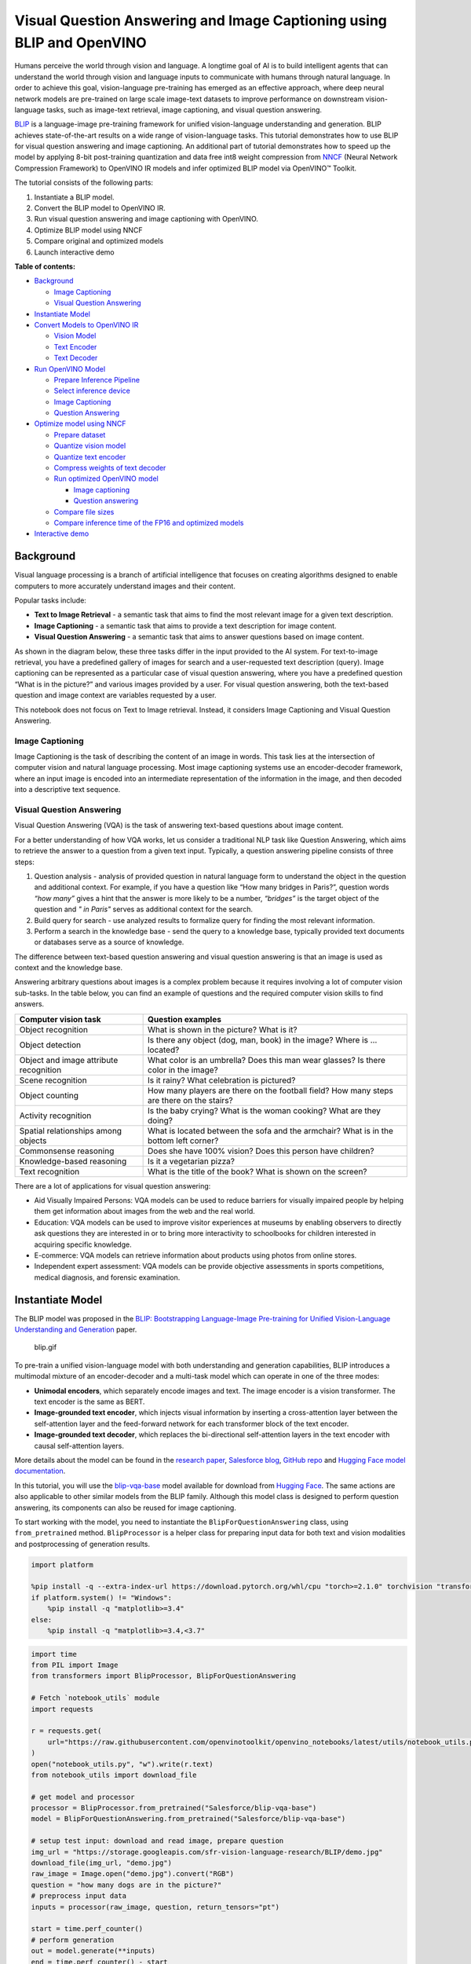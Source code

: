 Visual Question Answering and Image Captioning using BLIP and OpenVINO
======================================================================

Humans perceive the world through vision and language. A longtime goal
of AI is to build intelligent agents that can understand the world
through vision and language inputs to communicate with humans through
natural language. In order to achieve this goal, vision-language
pre-training has emerged as an effective approach, where deep neural
network models are pre-trained on large scale image-text datasets to
improve performance on downstream vision-language tasks, such as
image-text retrieval, image captioning, and visual question answering.

`BLIP <https://github.com/salesforce/BLIP>`__ is a language-image
pre-training framework for unified vision-language understanding and
generation. BLIP achieves state-of-the-art results on a wide range of
vision-language tasks. This tutorial demonstrates how to use BLIP for
visual question answering and image captioning. An additional part of
tutorial demonstrates how to speed up the model by applying 8-bit
post-training quantization and data free int8 weight compression from
`NNCF <https://github.com/openvinotoolkit/nncf/>`__ (Neural Network
Compression Framework) to OpenVINO IR models and infer optimized BLIP
model via OpenVINO™ Toolkit.

The tutorial consists of the following parts:

1. Instantiate a BLIP model.
2. Convert the BLIP model to OpenVINO IR.
3. Run visual question answering and image captioning with OpenVINO.
4. Optimize BLIP model using NNCF
5. Compare original and optimized models
6. Launch interactive demo

**Table of contents:**


-  `Background <#background>`__

   -  `Image Captioning <#image-captioning>`__
   -  `Visual Question Answering <#visual-question-answering>`__

-  `Instantiate Model <#instantiate-model>`__
-  `Convert Models to OpenVINO IR <#convert-models-to-openvino-ir>`__

   -  `Vision Model <#vision-model>`__
   -  `Text Encoder <#text-encoder>`__
   -  `Text Decoder <#text-decoder>`__

-  `Run OpenVINO Model <#run-openvino-model>`__

   -  `Prepare Inference Pipeline <#prepare-inference-pipeline>`__
   -  `Select inference device <#select-inference-device>`__
   -  `Image Captioning <#image-captioning>`__
   -  `Question Answering <#question-answering>`__

-  `Optimize model using NNCF <#optimize-model-using-nncf>`__

   -  `Prepare dataset <#prepare-dataset>`__
   -  `Quantize vision model <#quantize-vision-model>`__
   -  `Quantize text encoder <#quantize-text-encoder>`__
   -  `Compress weights of text
      decoder <#compress-weights-of-text-decoder>`__
   -  `Run optimized OpenVINO model <#run-optimized-openvino-model>`__

      -  `Image captioning <#image-captioning>`__
      -  `Question answering <#question-answering>`__

   -  `Compare file sizes <#compare-file-sizes>`__
   -  `Compare inference time of the FP16 and optimized
      models <#compare-inference-time-of-the-fp16-and-optimized-models>`__

-  `Interactive demo <#interactive-demo>`__

Background
----------



Visual language processing is a branch of artificial intelligence that
focuses on creating algorithms designed to enable computers to more
accurately understand images and their content.

Popular tasks include:

-  **Text to Image Retrieval** - a semantic task that aims to find the
   most relevant image for a given text description.
-  **Image Captioning** - a semantic task that aims to provide a text
   description for image content.
-  **Visual Question Answering** - a semantic task that aims to answer
   questions based on image content.

As shown in the diagram below, these three tasks differ in the input
provided to the AI system. For text-to-image retrieval, you have a
predefined gallery of images for search and a user-requested text
description (query). Image captioning can be represented as a particular
case of visual question answering, where you have a predefined question
“What is in the picture?” and various images provided by a user. For
visual question answering, both the text-based question and image
context are variables requested by a user.

|image0|

This notebook does not focus on Text to Image retrieval. Instead, it
considers Image Captioning and Visual Question Answering.

Image Captioning
~~~~~~~~~~~~~~~~



Image Captioning is the task of describing the content of an image in
words. This task lies at the intersection of computer vision and natural
language processing. Most image captioning systems use an
encoder-decoder framework, where an input image is encoded into an
intermediate representation of the information in the image, and then
decoded into a descriptive text sequence.

|image1|

Visual Question Answering
~~~~~~~~~~~~~~~~~~~~~~~~~



Visual Question Answering (VQA) is the task of answering text-based
questions about image content.

|image2|

For a better understanding of how VQA works, let us consider a
traditional NLP task like Question Answering, which aims to retrieve the
answer to a question from a given text input. Typically, a question
answering pipeline consists of three steps:

|image3|

1. Question analysis - analysis of provided question in natural language
   form to understand the object in the question and additional context.
   For example, if you have a question like “How many bridges in
   Paris?”, question words *“how many”* gives a hint that the answer is
   more likely to be a number, *“bridges”* is the target object of the
   question and *" in Paris"* serves as additional context for the
   search.
2. Build query for search - use analyzed results to formalize query for
   finding the most relevant information.
3. Perform a search in the knowledge base - send the query to a
   knowledge base, typically provided text documents or databases serve
   as a source of knowledge.

|image4|

The difference between text-based question answering and visual question
answering is that an image is used as context and the knowledge base.

|image5|

Answering arbitrary questions about images is a complex problem because
it requires involving a lot of computer vision sub-tasks. In the table
below, you can find an example of questions and the required computer
vision skills to find answers.

+-----------------------------+----------------------------------------+
| Computer vision task        | Question examples                      |
+=============================+========================================+
| Object recognition          | What is shown in the picture? What is  |
|                             | it?                                    |
+-----------------------------+----------------------------------------+
| Object detection            | Is there any object (dog, man, book)   |
|                             | in the image? Where is … located?      |
+-----------------------------+----------------------------------------+
| Object and image attribute  | What color is an umbrella? Does this   |
| recognition                 | man wear glasses? Is there color in    |
|                             | the image?                             |
+-----------------------------+----------------------------------------+
| Scene recognition           | Is it rainy? What celebration is       |
|                             | pictured?                              |
+-----------------------------+----------------------------------------+
| Object counting             | How many players are there on the      |
|                             | football field? How many steps are     |
|                             | there on the stairs?                   |
+-----------------------------+----------------------------------------+
| Activity recognition        | Is the baby crying? What is the woman  |
|                             | cooking? What are they doing?          |
+-----------------------------+----------------------------------------+
| Spatial relationships among | What is located between the sofa and   |
| objects                     | the armchair? What is in the bottom    |
|                             | left corner?                           |
+-----------------------------+----------------------------------------+
| Commonsense reasoning       | Does she have 100% vision? Does this   |
|                             | person have children?                  |
+-----------------------------+----------------------------------------+
| Knowledge-based reasoning   | Is it a vegetarian pizza?              |
+-----------------------------+----------------------------------------+
| Text recognition            | What is the title of the book? What is |
|                             | shown on the screen?                   |
+-----------------------------+----------------------------------------+

There are a lot of applications for visual question answering:

-  Aid Visually Impaired Persons: VQA models can be used to reduce
   barriers for visually impaired people by helping them get information
   about images from the web and the real world.
-  Education: VQA models can be used to improve visitor experiences at
   museums by enabling observers to directly ask questions they are
   interested in or to bring more interactivity to schoolbooks for
   children interested in acquiring specific knowledge.
-  E-commerce: VQA models can retrieve information about products using
   photos from online stores.
-  Independent expert assessment: VQA models can be provide objective
   assessments in sports competitions, medical diagnosis, and forensic
   examination.

.. |image0| image:: https://user-images.githubusercontent.com/29454499/221755717-a5b51b7e-523c-461f-b30c-4edbfaf9a134.png
.. |image1| image:: https://user-images.githubusercontent.com/29454499/221640847-1868117c-aac0-4806-99a4-34f218e98bb8.png
.. |image2| image:: https://user-images.githubusercontent.com/29454499/221641984-3c6d8b2f-dd0d-4302-a4d8-0f8564fca772.png
.. |image3| image:: https://user-images.githubusercontent.com/29454499/221760881-378f1ea8-eadc-4610-aff0-69ecabf62fff.png
.. |image4| image:: https://user-images.githubusercontent.com/29454499/222094861-3cafdf9f-d700-4741-b6c5-fb09c1a4da9a.png
.. |image5| image:: https://user-images.githubusercontent.com/29454499/222095118-3d5826e4-2662-4d1c-abf2-a515f23d6d6a.png

Instantiate Model
-----------------



The BLIP model was proposed in the `BLIP: Bootstrapping Language-Image
Pre-training for Unified Vision-Language Understanding and
Generation <https://arxiv.org/abs/2201.12086>`__ paper.

.. figure:: https://github.com/salesforce/BLIP/raw/main/BLIP.gif
   :alt: blip.gif

   blip.gif

To pre-train a unified vision-language model with both understanding and
generation capabilities, BLIP introduces a multimodal mixture of an
encoder-decoder and a multi-task model which can operate in one of the
three modes:

-  **Unimodal encoders**, which separately encode images and text. The
   image encoder is a vision transformer. The text encoder is the same
   as BERT.
-  **Image-grounded text encoder**, which injects visual information by
   inserting a cross-attention layer between the self-attention layer
   and the feed-forward network for each transformer block of the text
   encoder.
-  **Image-grounded text decoder**, which replaces the bi-directional
   self-attention layers in the text encoder with causal self-attention
   layers.

More details about the model can be found in the `research
paper <https://arxiv.org/abs/2201.12086>`__, `Salesforce
blog <https://blog.salesforceairesearch.com/blip-bootstrapping-language-image-pretraining/>`__,
`GitHub repo <https://github.com/salesforce/BLIP>`__ and `Hugging Face
model
documentation <https://huggingface.co/docs/transformers/model_doc/blip>`__.

In this tutorial, you will use the
`blip-vqa-base <https://huggingface.co/Salesforce/blip-vqa-base>`__
model available for download from `Hugging
Face <https://huggingface.co/>`__. The same actions are also applicable
to other similar models from the BLIP family. Although this model class
is designed to perform question answering, its components can also be
reused for image captioning.

To start working with the model, you need to instantiate the
``BlipForQuestionAnswering`` class, using ``from_pretrained`` method.
``BlipProcessor`` is a helper class for preparing input data for both
text and vision modalities and postprocessing of generation results.

.. code:: ipython3

    import platform
    
    %pip install -q --extra-index-url https://download.pytorch.org/whl/cpu "torch>=2.1.0" torchvision "transformers>=4.26.0" "gradio>=4.19" "openvino>=2023.3.0" "datasets>=2.14.6" "nncf>=2.8.1" "tqdm"
    if platform.system() != "Windows":
        %pip install -q "matplotlib>=3.4"
    else:
        %pip install -q "matplotlib>=3.4,<3.7"

.. code:: ipython3

    import time
    from PIL import Image
    from transformers import BlipProcessor, BlipForQuestionAnswering
    
    # Fetch `notebook_utils` module
    import requests
    
    r = requests.get(
        url="https://raw.githubusercontent.com/openvinotoolkit/openvino_notebooks/latest/utils/notebook_utils.py",
    )
    open("notebook_utils.py", "w").write(r.text)
    from notebook_utils import download_file
    
    # get model and processor
    processor = BlipProcessor.from_pretrained("Salesforce/blip-vqa-base")
    model = BlipForQuestionAnswering.from_pretrained("Salesforce/blip-vqa-base")
    
    # setup test input: download and read image, prepare question
    img_url = "https://storage.googleapis.com/sfr-vision-language-research/BLIP/demo.jpg"
    download_file(img_url, "demo.jpg")
    raw_image = Image.open("demo.jpg").convert("RGB")
    question = "how many dogs are in the picture?"
    # preprocess input data
    inputs = processor(raw_image, question, return_tensors="pt")
    
    start = time.perf_counter()
    # perform generation
    out = model.generate(**inputs)
    end = time.perf_counter() - start
    
    # postprocess result
    answer = processor.decode(out[0], skip_special_tokens=True)

.. code:: ipython3

    print(f"Processing time: {end:.4f} s")


.. parsed-literal::

    Processing time: 0.3707 s


.. code:: ipython3

    from pathlib import Path
    
    if not Path("./utils.py").exists():
        download_file(url="https://raw.githubusercontent.com/openvinotoolkit/openvino_notebooks/latest/notebooks/blip-visual-language-processing/utils.py")
    from utils import visualize_results
    
    fig = visualize_results(raw_image, answer, question)



.. image:: blip-visual-language-processing-with-output_files/blip-visual-language-processing-with-output_7_0.png


Convert Models to OpenVINO IR
-----------------------------



Starting from OpenVINO 2023.0 release, OpenVINO supports direct PyTorch
models conversion to OpenVINO Intermediate Representation (IR) format to
take the advantage of advanced OpenVINO optimization tools and features.
You need to provide a model object, input data for model tracing to
OpenVINO Model Conversion API. ``ov.convert_model`` function convert
PyTorch model instance to ``ov.Model`` object that can be used for
compilation on device or saved on disk using ``ov.save_model`` in
compressed to FP16 format.

The model consists of three parts:

-  vision_model - an encoder for image representation.
-  text_encoder - an encoder for input query, used for question
   answering and text-to-image retrieval only.
-  text_decoder - a decoder for output answer.

To be able to perform multiple tasks, using the same model components,
you should convert each part independently.

Vision Model
~~~~~~~~~~~~



The vision model accepts float input tensors with the [1,3,384,384]
shape, containing RGB image pixel values normalized in the [0,1] range.

.. code:: ipython3

    import torch
    from pathlib import Path
    import openvino as ov
    
    VISION_MODEL_OV = Path("blip_vision_model.xml")
    vision_model = model.vision_model
    vision_model.eval()
    
    # check that model works and save it outputs for reusage as text encoder input
    with torch.no_grad():
        vision_outputs = vision_model(inputs["pixel_values"])
    
    # if openvino model does not exist, convert it to IR
    if not VISION_MODEL_OV.exists():
        # export pytorch model to ov.Model
        with torch.no_grad():
            ov_vision_model = ov.convert_model(vision_model, example_input=inputs["pixel_values"])
        # save model on disk for next usages
        ov.save_model(ov_vision_model, VISION_MODEL_OV)
        print(f"Vision model successfuly converted and saved to {VISION_MODEL_OV}")
    else:
        print(f"Vision model will be loaded from {VISION_MODEL_OV}")


.. parsed-literal::

    /home/ltalamanova/tmp_venv/lib/python3.11/site-packages/transformers/modeling_utils.py:4225: FutureWarning: `_is_quantized_training_enabled` is going to be deprecated in transformers 4.39.0. Please use `model.hf_quantizer.is_trainable` instead
      warnings.warn(


.. parsed-literal::

    Vision model successfuly converted and saved to blip_vision_model.xml


Text Encoder
~~~~~~~~~~~~



The text encoder is used by visual question answering tasks to build a
question embedding representation. It takes ``input_ids`` with a
tokenized question and output image embeddings obtained from the vision
model and attention masks for them.

.. code:: ipython3

    TEXT_ENCODER_OV = Path("blip_text_encoder.xml")
    
    
    text_encoder = model.text_encoder
    text_encoder.eval()
    
    # if openvino model does not exist, convert it to IR
    if not TEXT_ENCODER_OV.exists():
        # prepare example inputs
        image_embeds = vision_outputs[0]
        image_attention_mask = torch.ones(image_embeds.size()[:-1], dtype=torch.long)
        input_dict = {
            "input_ids": inputs["input_ids"],
            "attention_mask": inputs["attention_mask"],
            "encoder_hidden_states": image_embeds,
            "encoder_attention_mask": image_attention_mask,
        }
        # export PyTorch model
        with torch.no_grad():
            ov_text_encoder = ov.convert_model(text_encoder, example_input=input_dict)
        # save model on disk for next usages
        ov.save_model(ov_text_encoder, TEXT_ENCODER_OV)
        print(f"Text encoder successfuly converted and saved to {TEXT_ENCODER_OV}")
    else:
        print(f"Text encoder will be loaded from {TEXT_ENCODER_OV}")


.. parsed-literal::

    Text encoder successfuly converted and saved to blip_text_encoder.xml


Text Decoder
~~~~~~~~~~~~



The text decoder is responsible for generating the sequence of tokens to
represent model output (answer to question or caption), using an image
(and question, if required) representation. The generation approach is
based on the assumption that the probability distribution of a word
sequence can be decomposed into the product of conditional next word
distributions. In other words, model predicts the next token in the loop
guided by previously generated tokens until the stop-condition will be
not reached (generated sequence of maximum length or end of string token
obtained). The way the next token will be selected over predicted
probabilities is driven by the selected decoding methodology. You can
find more information about the most popular decoding methods in this
`blog <https://huggingface.co/blog/how-to-generate>`__. The entry point
for the generation process for models from the Hugging Face Transformers
library is the ``generate`` method. You can find more information about
its parameters and configuration in the
`documentation <https://huggingface.co/docs/transformers/v4.26.1/en/main_classes/text_generation#transformers.GenerationMixin.generate>`__.
To preserve flexibility in the selection decoding methodology, you will
convert only model inference for one step.

To optimize the generation process and use memory more efficiently, the
``use_cache=True`` option is enabled. Since the output side is
auto-regressive, an output token hidden state remains the same once
computed for every further generation step. Therefore, recomputing it
every time you want to generate a new token seems wasteful. With the
cache, the model saves the hidden state once it has been computed. The
model only computes the one for the most recently generated output token
at each time step, re-using the saved ones for hidden tokens. This
reduces the generation complexity from O(n^3) to O(n^2) for a
transformer model. More details about how it works can be found in this
`article <https://scale.com/blog/pytorch-improvements#Text%20Translation>`__.
With this option, the model gets the previous step’s hidden states as
input and additionally provides hidden states for the current step as
output. Initially, you have no previous step hidden states, so the first
step does not require you to provide them, but we should initialize them
by default values. In PyTorch, past hidden state outputs are represented
as a list of pairs (hidden state for key, hidden state for value] for
each transformer layer in the model. OpenVINO model does not support
nested outputs, they will be flattened.

Similar to ``text_encoder``, ``text_decoder`` can work with input
sequences of different lengths and requires preserving dynamic input
shapes.

.. code:: ipython3

    text_decoder = model.text_decoder
    text_decoder.eval()
    
    TEXT_DECODER_OV = Path("blip_text_decoder_with_past.xml")
    
    # prepare example inputs
    input_ids = torch.tensor([[30522]])  # begin of sequence token id
    attention_mask = torch.tensor([[1]])  # attention mask for input_ids
    encoder_hidden_states = torch.rand((1, 10, 768))  # encoder last hidden state from text_encoder
    encoder_attention_mask = torch.ones((1, 10), dtype=torch.long)  # attention mask for encoder hidden states
    
    input_dict = {
        "input_ids": input_ids,
        "attention_mask": attention_mask,
        "encoder_hidden_states": encoder_hidden_states,
        "encoder_attention_mask": encoder_attention_mask,
    }
    text_decoder_outs = text_decoder(**input_dict)
    # extend input dictionary with hidden states from previous step
    input_dict["past_key_values"] = text_decoder_outs["past_key_values"]
    
    text_decoder.config.torchscript = True
    if not TEXT_DECODER_OV.exists():
        # export PyTorch model
        with torch.no_grad():
            ov_text_decoder = ov.convert_model(text_decoder, example_input=input_dict)
        # save model on disk for next usages
        ov.save_model(ov_text_decoder, TEXT_DECODER_OV)
        print(f"Text decoder successfuly converted and saved to {TEXT_DECODER_OV}")
    else:
        print(f"Text decoder will be loaded from {TEXT_DECODER_OV}")


.. parsed-literal::

    /home/ltalamanova/tmp_venv/lib/python3.11/site-packages/transformers/models/blip/modeling_blip_text.py:635: TracerWarning: Converting a tensor to a Python boolean might cause the trace to be incorrect. We can't record the data flow of Python values, so this value will be treated as a constant in the future. This means that the trace might not generalize to other inputs!
      if causal_mask.shape[1] < attention_mask.shape[1]:
    /home/ltalamanova/tmp_venv/lib/python3.11/site-packages/torch/jit/_trace.py:165: UserWarning: The .grad attribute of a Tensor that is not a leaf Tensor is being accessed. Its .grad attribute won't be populated during autograd.backward(). If you indeed want the .grad field to be populated for a non-leaf Tensor, use .retain_grad() on the non-leaf Tensor. If you access the non-leaf Tensor by mistake, make sure you access the leaf Tensor instead. See github.com/pytorch/pytorch/pull/30531 for more informations. (Triggered internally at aten/src/ATen/core/TensorBody.h:489.)
      if a.grad is not None:


.. parsed-literal::

    Text decoder successfuly converted and saved to blip_text_decoder_with_past.xml


Run OpenVINO Model
------------------



Prepare Inference Pipeline
~~~~~~~~~~~~~~~~~~~~~~~~~~



As discussed before, the model consists of several blocks which can be
reused for building pipelines for different tasks. In the diagram below,
you can see how image captioning works:

|image0|

The visual model accepts the image preprocessed by ``BlipProcessor`` as
input and produces image embeddings, which are directly passed to the
text decoder for generation caption tokens. When generation is finished,
output sequence of tokens is provided to ``BlipProcessor`` for decoding
to text using a tokenizer.

The pipeline for question answering looks similar, but with additional
question processing. In this case, image embeddings and question
tokenized by ``BlipProcessor`` are provided to the text encoder and then
multimodal question embedding is passed to the text decoder for
performing generation of answers.

|image1|

The next step is implementing both pipelines using OpenVINO models.

.. |image0| image:: https://user-images.githubusercontent.com/29454499/221865836-a56da06e-196d-449c-a5dc-4136da6ab5d5.png
.. |image1| image:: https://user-images.githubusercontent.com/29454499/221868167-d0081add-d9f3-4591-80e7-4753c88c1d0a.png

.. code:: ipython3

    # create OpenVINO Core object instance
    core = ov.Core()

Select inference device
~~~~~~~~~~~~~~~~~~~~~~~



select device from dropdown list for running inference using OpenVINO

.. code:: ipython3

    import ipywidgets as widgets
    
    device = widgets.Dropdown(
        options=core.available_devices + ["AUTO"],
        value="AUTO",
        description="Device:",
        disabled=False,
    )
    
    device


.. parsed-literal::

    huggingface/tokenizers: The current process just got forked, after parallelism has already been used. Disabling parallelism to avoid deadlocks...
    To disable this warning, you can either:
    	- Avoid using `tokenizers` before the fork if possible
    	- Explicitly set the environment variable TOKENIZERS_PARALLELISM=(true | false)




.. parsed-literal::

    Dropdown(description='Device:', index=4, options=('CPU', 'GPU.0', 'GPU.1', 'GPU.2', 'AUTO'), value='AUTO')



.. code:: ipython3

    # load models on device
    ov_vision_model = core.compile_model(VISION_MODEL_OV, device.value)
    ov_text_encoder = core.compile_model(TEXT_ENCODER_OV, device.value)
    ov_text_decoder_with_past = core.compile_model(TEXT_DECODER_OV, device.value)

.. code:: ipython3

    from functools import partial
    from blip_model import text_decoder_forward
    
    text_decoder.forward = partial(text_decoder_forward, ov_text_decoder_with_past=ov_text_decoder_with_past)

The model helper class has two methods for generation:
**generate_answer** - used for visual question answering,
**generate_caption** - used for caption generation. For initialization,
model class accepts compiled OpenVINO models for the text encoder,
vision model and text decoder, and also configuration for generation and
initial token for decoder work.

.. code:: ipython3

    if not Path("./blip_model.py").exists():
        download_file(url="https://raw.githubusercontent.com/openvinotoolkit/openvino_notebooks/latest/notebooks/blip-visual-language-processing/blip_model.py")
    from blip_model import OVBlipModel
    
    ov_model = OVBlipModel(model.config, model.decoder_start_token_id, ov_vision_model, ov_text_encoder, text_decoder)
    out = ov_model.generate_answer(**inputs, max_length=20)

Now, the model is ready for generation.

Image Captioning
~~~~~~~~~~~~~~~~



.. code:: ipython3

    out = ov_model.generate_caption(inputs["pixel_values"], max_length=20)
    caption = processor.decode(out[0], skip_special_tokens=True)
    fig = visualize_results(raw_image, caption)



.. image:: blip-visual-language-processing-with-output_files/blip-visual-language-processing-with-output_25_0.png


Question Answering
~~~~~~~~~~~~~~~~~~



.. code:: ipython3

    start = time.perf_counter()
    out = ov_model.generate_answer(**inputs, max_length=20)
    end = time.perf_counter() - start
    answer = processor.decode(out[0], skip_special_tokens=True)
    fig = visualize_results(raw_image, answer, question)



.. image:: blip-visual-language-processing-with-output_files/blip-visual-language-processing-with-output_27_0.png


.. code:: ipython3

    print(f"Processing time: {end:.4f}")


.. parsed-literal::

    Processing time: 0.1186


Optimize model using NNCF
-------------------------



`NNCF <https://github.com/openvinotoolkit/nncf/>`__ enables
post-training quantization by adding the quantization layers into the
model graph and then using a subset of the training dataset to
initialize the parameters of these additional quantization layers. The
framework is designed so that modifications to your original training
code are minor.

The optimization process contains the following steps:

1. Create a dataset for quantization.
2. Run ``nncf.quantize`` to get a quantized model from the pre-trained
   ``FP16`` model.
3. Serialize the ``INT8`` model using ``openvino.save_model`` function.

..

   **NOTE**: Quantization is time and memory consuming operation.
   Running quantization code below may take some time. You can disable
   it using widget below:

.. code:: ipython3

    to_quantize = widgets.Checkbox(
        value=True,
        description="Quantization",
        disabled=False,
    )
    
    to_quantize




.. parsed-literal::

    Checkbox(value=True, description='Quantization')



.. code:: ipython3

    VISION_MODEL_OV_INT8 = Path(str(VISION_MODEL_OV).replace(".xml", "_int8.xml"))
    TEXT_ENCODER_OV_INT8 = Path(str(TEXT_ENCODER_OV).replace(".xml", "_int8.xml"))
    TEXT_DECODER_OV_INT8 = Path(str(TEXT_DECODER_OV).replace(".xml", "_int8.xml"))
    int8_model = None
    
    # Fetch skip_kernel_extension module
    r = requests.get(
        url="https://raw.githubusercontent.com/openvinotoolkit/openvino_notebooks/latest/utils/skip_kernel_extension.py",
    )
    open("skip_kernel_extension.py", "w").write(r.text)
    
    %load_ext skip_kernel_extension

Prepare dataset
~~~~~~~~~~~~~~~



The `VQAv2 <https://visualqa.org/>`__ is a dataset containing
open-ended questions about images. These questions require an
understanding of vision, language and commonsense knowledge to answer.

.. code:: ipython3

    %%skip not $to_quantize.value
    
    import numpy as np
    from datasets import load_dataset
    from tqdm.notebook import tqdm
    
    def preprocess_batch(batch, vision_model, inputs_info):
        """
        Preprocesses a dataset batch by loading and transforming image and text data.
        VQAv2 dataset contains multiple questions to image.
        To reduce dataset preparation time we will store preprocessed images in `inputs_info`.
        """
        image_id = batch["image_id"]
        if image_id in inputs_info:
            inputs = processor(text=batch['question'], return_tensors="np")
            pixel_values = inputs_info[image_id]["pixel_values"]
            encoder_hidden_states = inputs_info[image_id]["encoder_hidden_states"]
        else:
            inputs = processor(images=batch["image"], text=batch["question"], return_tensors="np")
            pixel_values = inputs["pixel_values"]
            encoder_hidden_states = vision_model(pixel_values)[vision_model.output(0)]
            inputs_info[image_id] = {
                "pixel_values": pixel_values,
                "encoder_hidden_states": encoder_hidden_states,
                "text_encoder_inputs": []
            }
    
        text_encoder_inputs = {
            "input_ids": inputs["input_ids"],
            "attention_mask": inputs["attention_mask"]
        }
        inputs_info[image_id]["text_encoder_inputs"].append(text_encoder_inputs)
    
    
    def prepare_input_data(dataloader, vision_model, opt_init_steps):
        """
        Store calibration subset in List to reduce quantization time.
        """
        inputs_info = {}
        for idx, batch in enumerate(tqdm(dataloader, total=opt_init_steps, desc="Prepare calibration data")):
            preprocess_batch(batch, vision_model, inputs_info)
    
        calibration_subset = []
        for image_id in inputs_info:
            pixel_values = inputs_info[image_id]["pixel_values"]
            encoder_hidden_states = inputs_info[image_id]["encoder_hidden_states"]
            encoder_attention_mask = np.ones(encoder_hidden_states.shape[:-1], dtype=int)
            for text_encoder_inputs in inputs_info[image_id]["text_encoder_inputs"]:
                text_encoder_inputs["encoder_hidden_states"] = encoder_hidden_states
                text_encoder_inputs["encoder_attention_mask"] = encoder_attention_mask
                blip_inputs = {
                    "vision_model_inputs": {"pixel_values": pixel_values},
                    "text_encoder_inputs": text_encoder_inputs,
                }
                calibration_subset.append(blip_inputs)
        return calibration_subset
    
    
    def prepare_dataset(vision_model, opt_init_steps=300, streaming=False):
        """
        Prepares a vision-text dataset for quantization.
        """
        split = f"train[:{opt_init_steps}]" if not streaming else "train"
        dataset = load_dataset("HuggingFaceM4/VQAv2", split=split, streaming=streaming, trust_remote_code=True)
        dataset = dataset.shuffle(seed=42)
        if streaming:
            dataset = dataset.take(opt_init_steps)
        calibration_subset = prepare_input_data(dataset, vision_model, opt_init_steps)
        return calibration_subset

Loading and processing the dataset in streaming mode may take a long
time and depends on your internet connection.

.. code:: ipython3

    %%skip not $to_quantize.value
    
    import nncf
    
    comp_vision_model = core.compile_model(VISION_MODEL_OV, device.value)
    calibration_data = prepare_dataset(comp_vision_model)

Quantize vision model
~~~~~~~~~~~~~~~~~~~~~



.. code:: ipython3

    %%skip not $to_quantize.value
    
    vision_dataset = nncf.Dataset(calibration_data, lambda x: x["vision_model_inputs"])
    vision_model = core.read_model(VISION_MODEL_OV)
    
    quantized_model = nncf.quantize(
        model=vision_model,
        calibration_dataset=vision_dataset,
        model_type=nncf.ModelType.TRANSFORMER
    )
    
    ov.save_model(quantized_model, VISION_MODEL_OV_INT8)



.. parsed-literal::

    Output()



.. raw:: html

    <pre style="white-space:pre;overflow-x:auto;line-height:normal;font-family:Menlo,'DejaVu Sans Mono',consolas,'Courier New',monospace"></pre>




.. raw:: html

    <pre style="white-space:pre;overflow-x:auto;line-height:normal;font-family:Menlo,'DejaVu Sans Mono',consolas,'Courier New',monospace">
    </pre>




.. parsed-literal::

    Output()



.. raw:: html

    <pre style="white-space:pre;overflow-x:auto;line-height:normal;font-family:Menlo,'DejaVu Sans Mono',consolas,'Courier New',monospace"></pre>




.. raw:: html

    <pre style="white-space:pre;overflow-x:auto;line-height:normal;font-family:Menlo,'DejaVu Sans Mono',consolas,'Courier New',monospace">
    </pre>



.. parsed-literal::

    INFO:nncf:36 ignored nodes were found by name in the NNCFGraph
    INFO:nncf:48 ignored nodes were found by name in the NNCFGraph



.. parsed-literal::

    Output()



.. raw:: html

    <pre style="white-space:pre;overflow-x:auto;line-height:normal;font-family:Menlo,'DejaVu Sans Mono',consolas,'Courier New',monospace"></pre>




.. raw:: html

    <pre style="white-space:pre;overflow-x:auto;line-height:normal;font-family:Menlo,'DejaVu Sans Mono',consolas,'Courier New',monospace">
    </pre>




.. parsed-literal::

    Output()



.. raw:: html

    <pre style="white-space:pre;overflow-x:auto;line-height:normal;font-family:Menlo,'DejaVu Sans Mono',consolas,'Courier New',monospace"></pre>




.. raw:: html

    <pre style="white-space:pre;overflow-x:auto;line-height:normal;font-family:Menlo,'DejaVu Sans Mono',consolas,'Courier New',monospace">
    </pre>



Quantize text encoder
~~~~~~~~~~~~~~~~~~~~~



.. code:: ipython3

    %%skip not $to_quantize.value
    
    text_encoder_dataset = nncf.Dataset(calibration_data, lambda x: x["text_encoder_inputs"])
    text_encoder_model = core.read_model(TEXT_ENCODER_OV)
    
    quantized_model = nncf.quantize(
        model=text_encoder_model,
        calibration_dataset=text_encoder_dataset,
        model_type=nncf.ModelType.TRANSFORMER
    )
    ov.save_model(quantized_model, TEXT_ENCODER_OV_INT8)



.. parsed-literal::

    Output()



.. raw:: html

    <pre style="white-space:pre;overflow-x:auto;line-height:normal;font-family:Menlo,'DejaVu Sans Mono',consolas,'Courier New',monospace"></pre>




.. raw:: html

    <pre style="white-space:pre;overflow-x:auto;line-height:normal;font-family:Menlo,'DejaVu Sans Mono',consolas,'Courier New',monospace">
    </pre>




.. parsed-literal::

    Output()



.. raw:: html

    <pre style="white-space:pre;overflow-x:auto;line-height:normal;font-family:Menlo,'DejaVu Sans Mono',consolas,'Courier New',monospace"></pre>




.. raw:: html

    <pre style="white-space:pre;overflow-x:auto;line-height:normal;font-family:Menlo,'DejaVu Sans Mono',consolas,'Courier New',monospace">
    </pre>



.. parsed-literal::

    INFO:nncf:72 ignored nodes were found by name in the NNCFGraph
    INFO:nncf:73 ignored nodes were found by name in the NNCFGraph



.. parsed-literal::

    Output()



.. raw:: html

    <pre style="white-space:pre;overflow-x:auto;line-height:normal;font-family:Menlo,'DejaVu Sans Mono',consolas,'Courier New',monospace"></pre>




.. raw:: html

    <pre style="white-space:pre;overflow-x:auto;line-height:normal;font-family:Menlo,'DejaVu Sans Mono',consolas,'Courier New',monospace">
    </pre>




.. parsed-literal::

    Output()



.. raw:: html

    <pre style="white-space:pre;overflow-x:auto;line-height:normal;font-family:Menlo,'DejaVu Sans Mono',consolas,'Courier New',monospace"></pre>




.. raw:: html

    <pre style="white-space:pre;overflow-x:auto;line-height:normal;font-family:Menlo,'DejaVu Sans Mono',consolas,'Courier New',monospace">
    </pre>



Compress weights of text decoder
~~~~~~~~~~~~~~~~~~~~~~~~~~~~~~~~



The quantization of the text decoder leads to significant accuracy loss.
Instead of post-training quantization, we can use data free weights
compression to reduce the model footprint.

The optimization process contains the following steps:

1. Run ``nncf.compress_weights`` to get a model with compressed weights.
2. Serialize the ``OpenVINO`` model using ``openvino.save_model``
   function.

.. code:: ipython3

    %%skip not $to_quantize.value
    
    text_decoder_model = core.read_model(TEXT_DECODER_OV)
    compressed_text_decoder = nncf.compress_weights(text_decoder_model)
    ov.save_model(compressed_text_decoder, str(TEXT_DECODER_OV_INT8))


.. parsed-literal::

    INFO:nncf:Statistics of the bitwidth distribution:
    +--------------+---------------------------+-----------------------------------+
    | Num bits (N) | % all parameters (layers) |    % ratio-defining parameters    |
    |              |                           |             (layers)              |
    +==============+===========================+===================================+
    | 8            | 100% (124 / 124)          | 100% (124 / 124)                  |
    +--------------+---------------------------+-----------------------------------+



.. parsed-literal::

    Output()



.. raw:: html

    <pre style="white-space:pre;overflow-x:auto;line-height:normal;font-family:Menlo,'DejaVu Sans Mono',consolas,'Courier New',monospace"></pre>




.. raw:: html

    <pre style="white-space:pre;overflow-x:auto;line-height:normal;font-family:Menlo,'DejaVu Sans Mono',consolas,'Courier New',monospace">
    </pre>



Run optimized OpenVINO model
~~~~~~~~~~~~~~~~~~~~~~~~~~~~



The steps for making predictions with the optimized OpenVINO BLIP model
are similar to the PyTorch model. Let us check the model result using
the same input data like for model before quantization

.. code:: ipython3

    %%skip not $to_quantize.value
    
    q_ov_vision_model = core.compile_model(VISION_MODEL_OV_INT8, device.value)
    q_ov_text_encoder = core.compile_model(TEXT_ENCODER_OV_INT8, device.value)
    q_ov_text_decoder_with_past = core.compile_model(TEXT_DECODER_OV_INT8, device.value)

.. code:: ipython3

    %%skip not $to_quantize.value
    
    from functools import partial
    from transformers import BlipForQuestionAnswering
    from blip_model import OVBlipModel, text_decoder_forward
    
    model = BlipForQuestionAnswering.from_pretrained("Salesforce/blip-vqa-base")
    text_decoder = model.text_decoder
    text_decoder.eval()
    
    text_decoder.forward = partial(text_decoder_forward, ov_text_decoder_with_past=q_ov_text_decoder_with_past)
    int8_model = OVBlipModel(model.config, model.decoder_start_token_id, q_ov_vision_model, q_ov_text_encoder, text_decoder)

.. code:: ipython3

    %%skip not $to_quantize.value
    
    raw_image = Image.open("demo.jpg").convert('RGB')
    question = "how many dogs are in the picture?"
    # preprocess input data
    inputs = processor(raw_image, question, return_tensors="pt")

Image captioning
^^^^^^^^^^^^^^^^

.. code:: ipython3

    %%skip not $to_quantize.value
    
    out = int8_model.generate_caption(inputs["pixel_values"], max_length=20)
    caption = processor.decode(out[0], skip_special_tokens=True)
    fig = visualize_results(raw_image, caption)



.. image:: blip-visual-language-processing-with-output_files/blip-visual-language-processing-with-output_47_0.png


Question answering
^^^^^^^^^^^^^^^^^^

.. code:: ipython3

    %%skip not $to_quantize.value
    
    out = int8_model.generate_answer(**inputs, max_length=20)
    answer = processor.decode(out[0], skip_special_tokens=True)
    fig = visualize_results(raw_image, answer, question)



.. image:: blip-visual-language-processing-with-output_files/blip-visual-language-processing-with-output_49_0.png


Compare file sizes
~~~~~~~~~~~~~~~~~~

.. code:: ipython3

    %%skip not $to_quantize.value
    
    def calculate_compression_rate(ov_model_path):
        fp16_ir_model_size = Path(ov_model_path).with_suffix(".bin").stat().st_size / 1024
        int8_model_path = str(ov_model_path).replace(".xml", "_int8.xml")
        quantized_model_size = Path(int8_model_path).with_suffix(".bin").stat().st_size / 1024
        print(f'{ov_model_path.as_posix().split(".")[0]}')
        print(f"    * FP16 IR model size: {fp16_ir_model_size:.2f} KB")
        print(f"    * INT8 model size: {quantized_model_size:.2f} KB")
        print(f"    * Model compression rate: {fp16_ir_model_size / quantized_model_size:.3f}")

.. code:: ipython3

    %%skip not $to_quantize.value
    
    for fp16_path in [VISION_MODEL_OV, TEXT_ENCODER_OV, TEXT_DECODER_OV]:
        calculate_compression_rate(fp16_path)


.. parsed-literal::

    blip_vision_model
        * FP16 IR model size: 168145.70 KB
        * INT8 model size: 84915.48 KB
        * Model compression rate: 1.980
    blip_text_encoder
        * FP16 IR model size: 268087.16 KB
        * INT8 model size: 134676.75 KB
        * Model compression rate: 1.991
    blip_text_decoder_with_past
        * FP16 IR model size: 269303.35 KB
        * INT8 model size: 135302.53 KB
        * Model compression rate: 1.990


Compare inference time of the FP16 and optimized models
~~~~~~~~~~~~~~~~~~~~~~~~~~~~~~~~~~~~~~~~~~~~~~~~~~~~~~~



To measure the inference performance of the ``FP16`` and ``INT8``
models, we use median inference time on 100 samples of the calibration
dataset. So we can approximately estimate the speed up of the dynamic
quantized models.

   **NOTE**: For the most accurate performance estimation, it is
   recommended to run ``benchmark_app`` in a terminal/command prompt
   after closing other applications with static shapes.

.. code:: ipython3

    %%skip not $to_quantize.value
    
    import time
    import torch
    
    def calculate_inference_time(blip_model, calibration_data, generate_caption):
        inference_time = []
        for inputs in calibration_data:
            pixel_values = torch.from_numpy(inputs["vision_model_inputs"]["pixel_values"])
            input_ids = torch.from_numpy(inputs["text_encoder_inputs"]["input_ids"])
            attention_mask = torch.from_numpy(inputs["text_encoder_inputs"]["attention_mask"])
    
            start = time.perf_counter()
            if generate_caption:
                _ = blip_model.generate_caption(pixel_values, max_length=20)
            else:
                _ = blip_model.generate_answer(pixel_values=pixel_values, input_ids=input_ids, attention_mask=attention_mask, max_length=20)
            end = time.perf_counter()
            delta = end - start
            inference_time.append(delta)
        return np.median(inference_time)

.. code:: ipython3

    %%skip not $to_quantize.value
    
    fp_original_model = BlipForQuestionAnswering.from_pretrained("Salesforce/blip-vqa-base")
    fp_text_decoder = fp_original_model.text_decoder
    fp_text_decoder.eval()
    
    comp_text_encoder = core.compile_model(TEXT_ENCODER_OV, device.value)
    comp_text_decoder_with_past = core.compile_model(TEXT_DECODER_OV, device.value)
    fp_text_decoder.forward = partial(text_decoder_forward, ov_text_decoder_with_past=comp_text_decoder_with_past)
    fp16_model = OVBlipModel(model.config, model.decoder_start_token_id, comp_vision_model, comp_text_encoder, fp_text_decoder)

.. code:: ipython3

    %%skip not $to_quantize.value
    
    validation_data = calibration_data[:100]
    
    int8_caption_latency = calculate_inference_time(int8_model, validation_data, generate_caption=True)
    fp16_caption_latency = calculate_inference_time(fp16_model, validation_data, generate_caption=True)
    
    print(f"Image Captioning speed up: {fp16_caption_latency / int8_caption_latency:.3f}")


.. parsed-literal::

    Image Captioning speed up: 1.254


.. code:: ipython3

    %%skip not $to_quantize.value
    
    int8_generate_answer_latency = calculate_inference_time(int8_model, validation_data, generate_caption=False)
    fp16_generate_answer_latency = calculate_inference_time(fp16_model, validation_data, generate_caption=False)
    print(f"Question Answering speed up: {fp16_generate_answer_latency / int8_generate_answer_latency:.3f}")


.. parsed-literal::

    Question Answering speed up: 1.715


Interactive demo
----------------



Please select below whether you would like to use the quantized model to
launch the interactive demo.

.. code:: ipython3

    use_quantized_model = widgets.Checkbox(
        description="Use quantized model",
        value=int8_model is not None,
        disabled=int8_model is None,
    )
    
    use_quantized_model




.. parsed-literal::

    Checkbox(value=True, description='Use quantized model')



.. code:: ipython3

    import gradio as gr
    
    ov_model = int8_model if use_quantized_model.value else ov_model
    
    
    def generate_answer(img, question):
        if img is None:
            raise gr.Error("Please upload an image or choose one from the examples list")
        start = time.perf_counter()
        inputs = processor(img, question, return_tensors="pt")
        output = ov_model.generate_answer(**inputs, max_length=20) if len(question) else ov_model.generate_caption(inputs["pixel_values"], max_length=20)
        answer = processor.decode(output[0], skip_special_tokens=True)
        elapsed = time.perf_counter() - start
        html = f"<p>Processing time: {elapsed:.4f}</p>"
        return answer, html
    
    
    demo = gr.Interface(
        generate_answer,
        [
            gr.Image(label="Image"),
            gr.Textbox(
                label="Question",
                info="If this field is empty, an image caption will be generated",
            ),
        ],
        [gr.Text(label="Answer"), gr.HTML()],
        examples=[["demo.jpg", ""], ["demo.jpg", question]],
        allow_flagging="never",
    )
    try:
        demo.launch(debug=False)
    except Exception:
        demo.launch(share=True, debug=False)
    # if you are launching remotely, specify server_name and server_port
    # demo.launch(server_name='your server name', server_port='server port in int')
    # Read more in the docs: https://gradio.app/docs/
